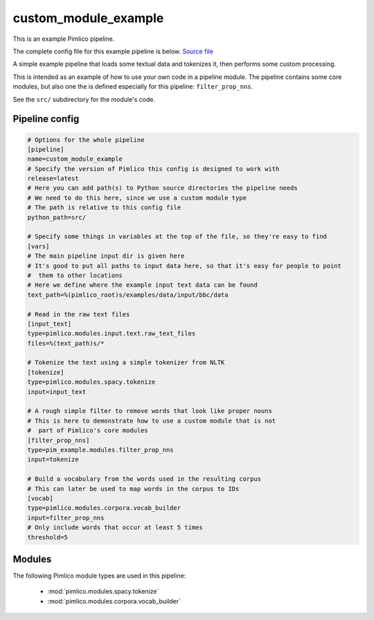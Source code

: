 .. _example-pipeline-custom-module-example:

custom\_module\_example
~~~~~~~~~~~~~~~~~~~~~~~



This is an example Pimlico pipeline.

The complete config file for this example pipeline is below. `Source file <https://github.com/markgw/pimlico/blob/master/examples/simple/custom_module.conf>`_

A simple example pipeline that loads some textual data and tokenizes it,
then performs some custom processing.

This is intended as an example of how to use your own code in a pipeline
module. The pipeline contains some core modules, but also one the is
defined especially for this pipeline: ``filter_prop_nns``.

See the ``src/`` subdirectory for the module's code.

Pipeline config
===============

.. code-block:: ini
   
   # Options for the whole pipeline
   [pipeline]
   name=custom_module_example
   # Specify the version of Pimlico this config is designed to work with
   release=latest
   # Here you can add path(s) to Python source directories the pipeline needs
   # We need to do this here, since we use a custom module type
   # The path is relative to this config file
   python_path=src/
   
   # Specify some things in variables at the top of the file, so they're easy to find
   [vars]
   # The main pipeline input dir is given here
   # It's good to put all paths to input data here, so that it's easy for people to point
   #  them to other locations
   # Here we define where the example input text data can be found
   text_path=%(pimlico_root)s/examples/data/input/bbc/data
   
   # Read in the raw text files
   [input_text]
   type=pimlico.modules.input.text.raw_text_files
   files=%(text_path)s/*
   
   # Tokenize the text using a simple tokenizer from NLTK
   [tokenize]
   type=pimlico.modules.spacy.tokenize
   input=input_text
   
   # A rough simple filter to remove words that look like proper nouns
   # This is here to demonstrate how to use a custom module that is not
   #  part of Pimlico's core modules
   [filter_prop_nns]
   type=pim_example.modules.filter_prop_nns
   input=tokenize
   
   # Build a vocabulary from the words used in the resulting corpus
   # This can later be used to map words in the corpus to IDs
   [vocab]
   type=pimlico.modules.corpora.vocab_builder
   input=filter_prop_nns
   # Only include words that occur at least 5 times
   threshold=5

Modules
=======


The following Pimlico module types are used in this pipeline:

 * :mod:`pimlico.modules.spacy.tokenize`
 * :mod:`pimlico.modules.corpora.vocab_builder`
    

